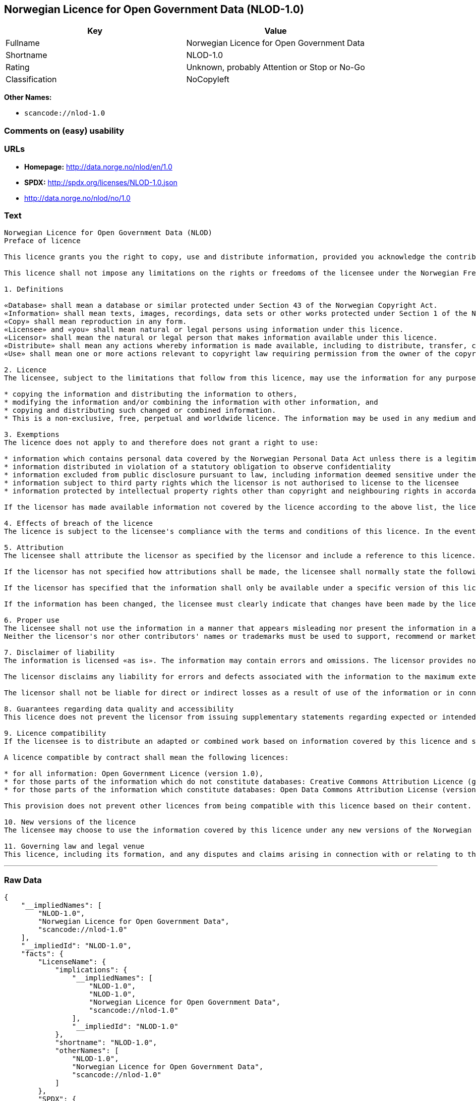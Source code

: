== Norwegian Licence for Open Government Data (NLOD-1.0)

[cols=",",options="header",]
|===
|Key |Value
|Fullname |Norwegian Licence for Open Government Data
|Shortname |NLOD-1.0
|Rating |Unknown, probably Attention or Stop or No-Go
|Classification |NoCopyleft
|===

*Other Names:*

* `+scancode://nlod-1.0+`

=== Comments on (easy) usability

=== URLs

* *Homepage:* http://data.norge.no/nlod/en/1.0
* *SPDX:* http://spdx.org/licenses/NLOD-1.0.json
* http://data.norge.no/nlod/no/1.0

=== Text

....
Norwegian Licence for Open Government Data (NLOD)
Preface of licence

This licence grants you the right to copy, use and distribute information, provided you acknowledge the contributors and comply with the terms and conditions stipulated in this licence. By using information made available under this licence, you accept the terms and conditions set forth in this licence. As set out in Section 7, the licensor disclaims any and all liability for the quality of the information and what the information is used for.

This licence shall not impose any limitations on the rights or freedoms of the licensee under the Norwegian Freedom of Information Act or any other legislation granting the general public a right of access to public sector information, or that follow from exemptions or limitations stipulated in the Norwegian Copyright Act. Further, the licence shall not impose any limitations on the licensee's freedom of expression recognized by law.

1. Definitions

«Database» shall mean a database or similar protected under Section 43 of the Norwegian Copyright Act. 
«Information» shall mean texts, images, recordings, data sets or other works protected under Section 1 of the Norwegian Copyright Act, or which are protected under provisions addressing what is referred to as «neighbouring rights» in Chapter 5 of the Norwegian Copyright Act (including databases and photographs), and which are distributed under this licence. 
«Copy» shall mean reproduction in any form. 
«Licensee» and «you» shall mean natural or legal persons using information under this licence. 
«Licensor» shall mean the natural or legal person that makes information available under this licence. 
«Distribute» shall mean any actions whereby information is made available, including to distribute, transfer, communicate, disperse, show, perform, sell, lend and rent. 
«Use» shall mean one or more actions relevant to copyright law requiring permission from the owner of the copyright.

2. Licence 
The licensee, subject to the limitations that follow from this licence, may use the information for any purpose and in all contexts, by:

* copying the information and distributing the information to others, 
* modifying the information and/or combining the information with other information, and 
* copying and distributing such changed or combined information. 
* This is a non-exclusive, free, perpetual and worldwide licence. The information may be used in any medium and format known today and/or which will become known in the future. The Licensee shall not sub-license or transfer this licence.

3. Exemptions 
The licence does not apply to and therefore does not grant a right to use:

* information which contains personal data covered by the Norwegian Personal Data Act unless there is a legitimate basis for the disclosure and further processing of the personal data 
* information distributed in violation of a statutory obligation to observe confidentiality 
* information excluded from public disclosure pursuant to law, including information deemed sensitive under the Norwegian National Security Act 
* information subject to third party rights which the licensor is not authorised to license to the licensee 
* information protected by intellectual property rights other than copyright and neighbouring rights in accordance with Chapter 5 of the Norwegian Copyright Act, such as trademarks, patents and design rights, but this does not entail an impediment to use information where the licensor's logo has been permanently integrated into the information or to attribute the origin of the information in accordance with the article below relating to attribution.

If the licensor has made available information not covered by the licence according to the above list, the licensee must cease all use of the information under the licence, and erase the information as soon as he or she becomes aware of or should have understood that the information is not covered by the licence.

4. Effects of breach of the licence 
The licence is subject to the licensee's compliance with the terms and conditions of this licence. In the event that the licensee commits a breach of this licence, this will entail that the licensee's right to use the information will be revoked immediately without further notice. In case of such a breach, the licensee must immediately and without further notice take measures to cause the infringement to end. Because the right to use the information has been terminated, the licensee must cease all use of the information by virtue of the licence.

5. Attribution 
The licensee shall attribute the licensor as specified by the licensor and include a reference to this licence. To the extent practically possible, the licensee shall provide a link to both this licence and the source of the information.

If the licensor has not specified how attributions shall be made, the licensee shall normally state the following: «Contains data under the Norwegian licence for Open Government data (NLOD) distributed by [name of licensor]».

If the licensor has specified that the information shall only be available under a specific version of this licence, cf. Section 10, the licensee shall also state this.

If the information has been changed, the licensee must clearly indicate that changes have been made by the licensee.

6. Proper use 
The licensee shall not use the information in a manner that appears misleading nor present the information in a distorted or incorrect manner. 
Neither the licensor's nor other contributors' names or trademarks must be used to support, recommend or market the licensee or any products or services using the information.

7. Disclaimer of liability 
The information is licensed «as is». The information may contain errors and omissions. The licensor provides no warranties, including relating to the content and relevance of the information.

The licensor disclaims any liability for errors and defects associated with the information to the maximum extent permitted by law.

The licensor shall not be liable for direct or indirect losses as a result of use of the information or in connection with copying or further distribution of the information.

8. Guarantees regarding data quality and accessibility 
This licence does not prevent the licensor from issuing supplementary statements regarding expected or intended data quality and accessibility. Such statements shall be regarded as indicative in nature and not binding on the part of the licensor. The disclaimers in Section 7 also apply in full for such indicative statements. Based on separate agreement, the licensor may provide guarantees and distribute the information on terms and conditions different from those set forth in this licence.

9. Licence compatibility 
If the licensee is to distribute an adapted or combined work based on information covered by this licence and some other work licensed under a licence compatible by contract, such distribution may be based on an appropriate licence compatible by contract, cf. the list below.

A licence compatible by contract shall mean the following licences:

* for all information: Open Government Licence (version 1.0), 
* for those parts of the information which do not constitute databases: Creative Commons Attribution Licence (generic version 1.0, 2.0, 2.5 and unported version 3.0) and Creative Commons Navngivelse 3.0 Norge, 
* for those parts of the information which constitute databases: Open Data Commons Attribution License (version 1.0).

This provision does not prevent other licences from being compatible with this licence based on their content.

10. New versions of the licence 
The licensee may choose to use the information covered by this licence under any new versions of the Norwegian licence for Open Government data (NLOD) issued by the responsible ministry (currently the Ministry of Government Administration, Reform and Church Affairs) when these versions are final and official, unless the licensor when making the information available under this licence specifically has stated that solely version 1.0 of this licence may be used.

11. Governing law and legal venue 
This licence, including its formation, and any disputes and claims arising in connection with or relating to this licence, shall be regulated by Norwegian law. The legal venue shall be the licensor's ordinary legal venue. The licensor may, with regard to intellectual proprietary rights, choose to pursue a claim at other competent legal venues and/or based on the laws of the country where the intellectual property rights are sought enforced.
....

'''''

=== Raw Data

....
{
    "__impliedNames": [
        "NLOD-1.0",
        "Norwegian Licence for Open Government Data",
        "scancode://nlod-1.0"
    ],
    "__impliedId": "NLOD-1.0",
    "facts": {
        "LicenseName": {
            "implications": {
                "__impliedNames": [
                    "NLOD-1.0",
                    "NLOD-1.0",
                    "Norwegian Licence for Open Government Data",
                    "scancode://nlod-1.0"
                ],
                "__impliedId": "NLOD-1.0"
            },
            "shortname": "NLOD-1.0",
            "otherNames": [
                "NLOD-1.0",
                "Norwegian Licence for Open Government Data",
                "scancode://nlod-1.0"
            ]
        },
        "SPDX": {
            "isSPDXLicenseDeprecated": false,
            "spdxFullName": "Norwegian Licence for Open Government Data",
            "spdxDetailsURL": "http://spdx.org/licenses/NLOD-1.0.json",
            "_sourceURL": "https://spdx.org/licenses/NLOD-1.0.html",
            "spdxLicIsOSIApproved": false,
            "spdxSeeAlso": [
                "http://data.norge.no/nlod/en/1.0"
            ],
            "_implications": {
                "__impliedNames": [
                    "NLOD-1.0",
                    "Norwegian Licence for Open Government Data"
                ],
                "__impliedId": "NLOD-1.0",
                "__isOsiApproved": false,
                "__impliedURLs": [
                    [
                        "SPDX",
                        "http://spdx.org/licenses/NLOD-1.0.json"
                    ],
                    [
                        null,
                        "http://data.norge.no/nlod/en/1.0"
                    ]
                ]
            },
            "spdxLicenseId": "NLOD-1.0"
        },
        "Scancode": {
            "otherUrls": [
                "http://data.norge.no/nlod/no/1.0"
            ],
            "homepageUrl": "http://data.norge.no/nlod/en/1.0",
            "shortName": "NLOD-1.0",
            "textUrls": null,
            "text": "Norwegian Licence for Open Government Data (NLOD)\nPreface of licence\n\nThis licence grants you the right to copy, use and distribute information, provided you acknowledge the contributors and comply with the terms and conditions stipulated in this licence. By using information made available under this licence, you accept the terms and conditions set forth in this licence. As set out in Section 7, the licensor disclaims any and all liability for the quality of the information and what the information is used for.\n\nThis licence shall not impose any limitations on the rights or freedoms of the licensee under the Norwegian Freedom of Information Act or any other legislation granting the general public a right of access to public sector information, or that follow from exemptions or limitations stipulated in the Norwegian Copyright Act. Further, the licence shall not impose any limitations on the licensee's freedom of expression recognized by law.\n\n1. Definitions\n\nÃÂ«DatabaseÃÂ» shall mean a database or similar protected under Section 43 of the Norwegian Copyright Act. \nÃÂ«InformationÃÂ» shall mean texts, images, recordings, data sets or other works protected under Section 1 of the Norwegian Copyright Act, or which are protected under provisions addressing what is referred to as ÃÂ«neighbouring rightsÃÂ» in Chapter 5 of the Norwegian Copyright Act (including databases and photographs), and which are distributed under this licence. \nÃÂ«CopyÃÂ» shall mean reproduction in any form. \nÃÂ«LicenseeÃÂ» and ÃÂ«youÃÂ» shall mean natural or legal persons using information under this licence. \nÃÂ«LicensorÃÂ» shall mean the natural or legal person that makes information available under this licence. \nÃÂ«DistributeÃÂ» shall mean any actions whereby information is made available, including to distribute, transfer, communicate, disperse, show, perform, sell, lend and rent. \nÃÂ«UseÃÂ» shall mean one or more actions relevant to copyright law requiring permission from the owner of the copyright.\n\n2. Licence \nThe licensee, subject to the limitations that follow from this licence, may use the information for any purpose and in all contexts, by:\n\n* copying the information and distributing the information to others, \n* modifying the information and/or combining the information with other information, and \n* copying and distributing such changed or combined information. \n* This is a non-exclusive, free, perpetual and worldwide licence. The information may be used in any medium and format known today and/or which will become known in the future. The Licensee shall not sub-license or transfer this licence.\n\n3. Exemptions \nThe licence does not apply to and therefore does not grant a right to use:\n\n* information which contains personal data covered by the Norwegian Personal Data Act unless there is a legitimate basis for the disclosure and further processing of the personal data \n* information distributed in violation of a statutory obligation to observe confidentiality \n* information excluded from public disclosure pursuant to law, including information deemed sensitive under the Norwegian National Security Act \n* information subject to third party rights which the licensor is not authorised to license to the licensee \n* information protected by intellectual property rights other than copyright and neighbouring rights in accordance with Chapter 5 of the Norwegian Copyright Act, such as trademarks, patents and design rights, but this does not entail an impediment to use information where the licensor's logo has been permanently integrated into the information or to attribute the origin of the information in accordance with the article below relating to attribution.\n\nIf the licensor has made available information not covered by the licence according to the above list, the licensee must cease all use of the information under the licence, and erase the information as soon as he or she becomes aware of or should have understood that the information is not covered by the licence.\n\n4. Effects of breach of the licence \nThe licence is subject to the licensee's compliance with the terms and conditions of this licence. In the event that the licensee commits a breach of this licence, this will entail that the licensee's right to use the information will be revoked immediately without further notice. In case of such a breach, the licensee must immediately and without further notice take measures to cause the infringement to end. Because the right to use the information has been terminated, the licensee must cease all use of the information by virtue of the licence.\n\n5. Attribution \nThe licensee shall attribute the licensor as specified by the licensor and include a reference to this licence. To the extent practically possible, the licensee shall provide a link to both this licence and the source of the information.\n\nIf the licensor has not specified how attributions shall be made, the licensee shall normally state the following: ÃÂ«Contains data under the Norwegian licence for Open Government data (NLOD) distributed by [name of licensor]ÃÂ».\n\nIf the licensor has specified that the information shall only be available under a specific version of this licence, cf. Section 10, the licensee shall also state this.\n\nIf the information has been changed, the licensee must clearly indicate that changes have been made by the licensee.\n\n6. Proper use \nThe licensee shall not use the information in a manner that appears misleading nor present the information in a distorted or incorrect manner. \nNeither the licensor's nor other contributors' names or trademarks must be used to support, recommend or market the licensee or any products or services using the information.\n\n7. Disclaimer of liability \nThe information is licensed ÃÂ«as isÃÂ». The information may contain errors and omissions. The licensor provides no warranties, including relating to the content and relevance of the information.\n\nThe licensor disclaims any liability for errors and defects associated with the information to the maximum extent permitted by law.\n\nThe licensor shall not be liable for direct or indirect losses as a result of use of the information or in connection with copying or further distribution of the information.\n\n8. Guarantees regarding data quality and accessibility \nThis licence does not prevent the licensor from issuing supplementary statements regarding expected or intended data quality and accessibility. Such statements shall be regarded as indicative in nature and not binding on the part of the licensor. The disclaimers in Section 7 also apply in full for such indicative statements. Based on separate agreement, the licensor may provide guarantees and distribute the information on terms and conditions different from those set forth in this licence.\n\n9. Licence compatibility \nIf the licensee is to distribute an adapted or combined work based on information covered by this licence and some other work licensed under a licence compatible by contract, such distribution may be based on an appropriate licence compatible by contract, cf. the list below.\n\nA licence compatible by contract shall mean the following licences:\n\n* for all information: Open Government Licence (version 1.0), \n* for those parts of the information which do not constitute databases: Creative Commons Attribution Licence (generic version 1.0, 2.0, 2.5 and unported version 3.0) and Creative Commons Navngivelse 3.0 Norge, \n* for those parts of the information which constitute databases: Open Data Commons Attribution License (version 1.0).\n\nThis provision does not prevent other licences from being compatible with this licence based on their content.\n\n10. New versions of the licence \nThe licensee may choose to use the information covered by this licence under any new versions of the Norwegian licence for Open Government data (NLOD) issued by the responsible ministry (currently the Ministry of Government Administration, Reform and Church Affairs) when these versions are final and official, unless the licensor when making the information available under this licence specifically has stated that solely version 1.0 of this licence may be used.\n\n11. Governing law and legal venue \nThis licence, including its formation, and any disputes and claims arising in connection with or relating to this licence, shall be regulated by Norwegian law. The legal venue shall be the licensor's ordinary legal venue. The licensor may, with regard to intellectual proprietary rights, choose to pursue a claim at other competent legal venues and/or based on the laws of the country where the intellectual property rights are sought enforced.",
            "category": "Permissive",
            "osiUrl": null,
            "owner": "Norway",
            "_sourceURL": "https://github.com/nexB/scancode-toolkit/blob/develop/src/licensedcode/data/licenses/nlod-1.0.yml",
            "key": "nlod-1.0",
            "name": "Norwegian Licence for Open Government Data",
            "spdxId": "NLOD-1.0",
            "_implications": {
                "__impliedNames": [
                    "scancode://nlod-1.0",
                    "NLOD-1.0",
                    "NLOD-1.0"
                ],
                "__impliedId": "NLOD-1.0",
                "__impliedCopyleft": [
                    [
                        "Scancode",
                        "NoCopyleft"
                    ]
                ],
                "__calculatedCopyleft": "NoCopyleft",
                "__impliedText": "Norwegian Licence for Open Government Data (NLOD)\nPreface of licence\n\nThis licence grants you the right to copy, use and distribute information, provided you acknowledge the contributors and comply with the terms and conditions stipulated in this licence. By using information made available under this licence, you accept the terms and conditions set forth in this licence. As set out in Section 7, the licensor disclaims any and all liability for the quality of the information and what the information is used for.\n\nThis licence shall not impose any limitations on the rights or freedoms of the licensee under the Norwegian Freedom of Information Act or any other legislation granting the general public a right of access to public sector information, or that follow from exemptions or limitations stipulated in the Norwegian Copyright Act. Further, the licence shall not impose any limitations on the licensee's freedom of expression recognized by law.\n\n1. Definitions\n\nÂ«DatabaseÂ» shall mean a database or similar protected under Section 43 of the Norwegian Copyright Act. \nÂ«InformationÂ» shall mean texts, images, recordings, data sets or other works protected under Section 1 of the Norwegian Copyright Act, or which are protected under provisions addressing what is referred to as Â«neighbouring rightsÂ» in Chapter 5 of the Norwegian Copyright Act (including databases and photographs), and which are distributed under this licence. \nÂ«CopyÂ» shall mean reproduction in any form. \nÂ«LicenseeÂ» and Â«youÂ» shall mean natural or legal persons using information under this licence. \nÂ«LicensorÂ» shall mean the natural or legal person that makes information available under this licence. \nÂ«DistributeÂ» shall mean any actions whereby information is made available, including to distribute, transfer, communicate, disperse, show, perform, sell, lend and rent. \nÂ«UseÂ» shall mean one or more actions relevant to copyright law requiring permission from the owner of the copyright.\n\n2. Licence \nThe licensee, subject to the limitations that follow from this licence, may use the information for any purpose and in all contexts, by:\n\n* copying the information and distributing the information to others, \n* modifying the information and/or combining the information with other information, and \n* copying and distributing such changed or combined information. \n* This is a non-exclusive, free, perpetual and worldwide licence. The information may be used in any medium and format known today and/or which will become known in the future. The Licensee shall not sub-license or transfer this licence.\n\n3. Exemptions \nThe licence does not apply to and therefore does not grant a right to use:\n\n* information which contains personal data covered by the Norwegian Personal Data Act unless there is a legitimate basis for the disclosure and further processing of the personal data \n* information distributed in violation of a statutory obligation to observe confidentiality \n* information excluded from public disclosure pursuant to law, including information deemed sensitive under the Norwegian National Security Act \n* information subject to third party rights which the licensor is not authorised to license to the licensee \n* information protected by intellectual property rights other than copyright and neighbouring rights in accordance with Chapter 5 of the Norwegian Copyright Act, such as trademarks, patents and design rights, but this does not entail an impediment to use information where the licensor's logo has been permanently integrated into the information or to attribute the origin of the information in accordance with the article below relating to attribution.\n\nIf the licensor has made available information not covered by the licence according to the above list, the licensee must cease all use of the information under the licence, and erase the information as soon as he or she becomes aware of or should have understood that the information is not covered by the licence.\n\n4. Effects of breach of the licence \nThe licence is subject to the licensee's compliance with the terms and conditions of this licence. In the event that the licensee commits a breach of this licence, this will entail that the licensee's right to use the information will be revoked immediately without further notice. In case of such a breach, the licensee must immediately and without further notice take measures to cause the infringement to end. Because the right to use the information has been terminated, the licensee must cease all use of the information by virtue of the licence.\n\n5. Attribution \nThe licensee shall attribute the licensor as specified by the licensor and include a reference to this licence. To the extent practically possible, the licensee shall provide a link to both this licence and the source of the information.\n\nIf the licensor has not specified how attributions shall be made, the licensee shall normally state the following: Â«Contains data under the Norwegian licence for Open Government data (NLOD) distributed by [name of licensor]Â».\n\nIf the licensor has specified that the information shall only be available under a specific version of this licence, cf. Section 10, the licensee shall also state this.\n\nIf the information has been changed, the licensee must clearly indicate that changes have been made by the licensee.\n\n6. Proper use \nThe licensee shall not use the information in a manner that appears misleading nor present the information in a distorted or incorrect manner. \nNeither the licensor's nor other contributors' names or trademarks must be used to support, recommend or market the licensee or any products or services using the information.\n\n7. Disclaimer of liability \nThe information is licensed Â«as isÂ». The information may contain errors and omissions. The licensor provides no warranties, including relating to the content and relevance of the information.\n\nThe licensor disclaims any liability for errors and defects associated with the information to the maximum extent permitted by law.\n\nThe licensor shall not be liable for direct or indirect losses as a result of use of the information or in connection with copying or further distribution of the information.\n\n8. Guarantees regarding data quality and accessibility \nThis licence does not prevent the licensor from issuing supplementary statements regarding expected or intended data quality and accessibility. Such statements shall be regarded as indicative in nature and not binding on the part of the licensor. The disclaimers in Section 7 also apply in full for such indicative statements. Based on separate agreement, the licensor may provide guarantees and distribute the information on terms and conditions different from those set forth in this licence.\n\n9. Licence compatibility \nIf the licensee is to distribute an adapted or combined work based on information covered by this licence and some other work licensed under a licence compatible by contract, such distribution may be based on an appropriate licence compatible by contract, cf. the list below.\n\nA licence compatible by contract shall mean the following licences:\n\n* for all information: Open Government Licence (version 1.0), \n* for those parts of the information which do not constitute databases: Creative Commons Attribution Licence (generic version 1.0, 2.0, 2.5 and unported version 3.0) and Creative Commons Navngivelse 3.0 Norge, \n* for those parts of the information which constitute databases: Open Data Commons Attribution License (version 1.0).\n\nThis provision does not prevent other licences from being compatible with this licence based on their content.\n\n10. New versions of the licence \nThe licensee may choose to use the information covered by this licence under any new versions of the Norwegian licence for Open Government data (NLOD) issued by the responsible ministry (currently the Ministry of Government Administration, Reform and Church Affairs) when these versions are final and official, unless the licensor when making the information available under this licence specifically has stated that solely version 1.0 of this licence may be used.\n\n11. Governing law and legal venue \nThis licence, including its formation, and any disputes and claims arising in connection with or relating to this licence, shall be regulated by Norwegian law. The legal venue shall be the licensor's ordinary legal venue. The licensor may, with regard to intellectual proprietary rights, choose to pursue a claim at other competent legal venues and/or based on the laws of the country where the intellectual property rights are sought enforced.",
                "__impliedURLs": [
                    [
                        "Homepage",
                        "http://data.norge.no/nlod/en/1.0"
                    ],
                    [
                        null,
                        "http://data.norge.no/nlod/no/1.0"
                    ]
                ]
            }
        }
    },
    "__impliedCopyleft": [
        [
            "Scancode",
            "NoCopyleft"
        ]
    ],
    "__calculatedCopyleft": "NoCopyleft",
    "__isOsiApproved": false,
    "__impliedText": "Norwegian Licence for Open Government Data (NLOD)\nPreface of licence\n\nThis licence grants you the right to copy, use and distribute information, provided you acknowledge the contributors and comply with the terms and conditions stipulated in this licence. By using information made available under this licence, you accept the terms and conditions set forth in this licence. As set out in Section 7, the licensor disclaims any and all liability for the quality of the information and what the information is used for.\n\nThis licence shall not impose any limitations on the rights or freedoms of the licensee under the Norwegian Freedom of Information Act or any other legislation granting the general public a right of access to public sector information, or that follow from exemptions or limitations stipulated in the Norwegian Copyright Act. Further, the licence shall not impose any limitations on the licensee's freedom of expression recognized by law.\n\n1. Definitions\n\nÂ«DatabaseÂ» shall mean a database or similar protected under Section 43 of the Norwegian Copyright Act. \nÂ«InformationÂ» shall mean texts, images, recordings, data sets or other works protected under Section 1 of the Norwegian Copyright Act, or which are protected under provisions addressing what is referred to as Â«neighbouring rightsÂ» in Chapter 5 of the Norwegian Copyright Act (including databases and photographs), and which are distributed under this licence. \nÂ«CopyÂ» shall mean reproduction in any form. \nÂ«LicenseeÂ» and Â«youÂ» shall mean natural or legal persons using information under this licence. \nÂ«LicensorÂ» shall mean the natural or legal person that makes information available under this licence. \nÂ«DistributeÂ» shall mean any actions whereby information is made available, including to distribute, transfer, communicate, disperse, show, perform, sell, lend and rent. \nÂ«UseÂ» shall mean one or more actions relevant to copyright law requiring permission from the owner of the copyright.\n\n2. Licence \nThe licensee, subject to the limitations that follow from this licence, may use the information for any purpose and in all contexts, by:\n\n* copying the information and distributing the information to others, \n* modifying the information and/or combining the information with other information, and \n* copying and distributing such changed or combined information. \n* This is a non-exclusive, free, perpetual and worldwide licence. The information may be used in any medium and format known today and/or which will become known in the future. The Licensee shall not sub-license or transfer this licence.\n\n3. Exemptions \nThe licence does not apply to and therefore does not grant a right to use:\n\n* information which contains personal data covered by the Norwegian Personal Data Act unless there is a legitimate basis for the disclosure and further processing of the personal data \n* information distributed in violation of a statutory obligation to observe confidentiality \n* information excluded from public disclosure pursuant to law, including information deemed sensitive under the Norwegian National Security Act \n* information subject to third party rights which the licensor is not authorised to license to the licensee \n* information protected by intellectual property rights other than copyright and neighbouring rights in accordance with Chapter 5 of the Norwegian Copyright Act, such as trademarks, patents and design rights, but this does not entail an impediment to use information where the licensor's logo has been permanently integrated into the information or to attribute the origin of the information in accordance with the article below relating to attribution.\n\nIf the licensor has made available information not covered by the licence according to the above list, the licensee must cease all use of the information under the licence, and erase the information as soon as he or she becomes aware of or should have understood that the information is not covered by the licence.\n\n4. Effects of breach of the licence \nThe licence is subject to the licensee's compliance with the terms and conditions of this licence. In the event that the licensee commits a breach of this licence, this will entail that the licensee's right to use the information will be revoked immediately without further notice. In case of such a breach, the licensee must immediately and without further notice take measures to cause the infringement to end. Because the right to use the information has been terminated, the licensee must cease all use of the information by virtue of the licence.\n\n5. Attribution \nThe licensee shall attribute the licensor as specified by the licensor and include a reference to this licence. To the extent practically possible, the licensee shall provide a link to both this licence and the source of the information.\n\nIf the licensor has not specified how attributions shall be made, the licensee shall normally state the following: Â«Contains data under the Norwegian licence for Open Government data (NLOD) distributed by [name of licensor]Â».\n\nIf the licensor has specified that the information shall only be available under a specific version of this licence, cf. Section 10, the licensee shall also state this.\n\nIf the information has been changed, the licensee must clearly indicate that changes have been made by the licensee.\n\n6. Proper use \nThe licensee shall not use the information in a manner that appears misleading nor present the information in a distorted or incorrect manner. \nNeither the licensor's nor other contributors' names or trademarks must be used to support, recommend or market the licensee or any products or services using the information.\n\n7. Disclaimer of liability \nThe information is licensed Â«as isÂ». The information may contain errors and omissions. The licensor provides no warranties, including relating to the content and relevance of the information.\n\nThe licensor disclaims any liability for errors and defects associated with the information to the maximum extent permitted by law.\n\nThe licensor shall not be liable for direct or indirect losses as a result of use of the information or in connection with copying or further distribution of the information.\n\n8. Guarantees regarding data quality and accessibility \nThis licence does not prevent the licensor from issuing supplementary statements regarding expected or intended data quality and accessibility. Such statements shall be regarded as indicative in nature and not binding on the part of the licensor. The disclaimers in Section 7 also apply in full for such indicative statements. Based on separate agreement, the licensor may provide guarantees and distribute the information on terms and conditions different from those set forth in this licence.\n\n9. Licence compatibility \nIf the licensee is to distribute an adapted or combined work based on information covered by this licence and some other work licensed under a licence compatible by contract, such distribution may be based on an appropriate licence compatible by contract, cf. the list below.\n\nA licence compatible by contract shall mean the following licences:\n\n* for all information: Open Government Licence (version 1.0), \n* for those parts of the information which do not constitute databases: Creative Commons Attribution Licence (generic version 1.0, 2.0, 2.5 and unported version 3.0) and Creative Commons Navngivelse 3.0 Norge, \n* for those parts of the information which constitute databases: Open Data Commons Attribution License (version 1.0).\n\nThis provision does not prevent other licences from being compatible with this licence based on their content.\n\n10. New versions of the licence \nThe licensee may choose to use the information covered by this licence under any new versions of the Norwegian licence for Open Government data (NLOD) issued by the responsible ministry (currently the Ministry of Government Administration, Reform and Church Affairs) when these versions are final and official, unless the licensor when making the information available under this licence specifically has stated that solely version 1.0 of this licence may be used.\n\n11. Governing law and legal venue \nThis licence, including its formation, and any disputes and claims arising in connection with or relating to this licence, shall be regulated by Norwegian law. The legal venue shall be the licensor's ordinary legal venue. The licensor may, with regard to intellectual proprietary rights, choose to pursue a claim at other competent legal venues and/or based on the laws of the country where the intellectual property rights are sought enforced.",
    "__impliedURLs": [
        [
            "SPDX",
            "http://spdx.org/licenses/NLOD-1.0.json"
        ],
        [
            null,
            "http://data.norge.no/nlod/en/1.0"
        ],
        [
            "Homepage",
            "http://data.norge.no/nlod/en/1.0"
        ],
        [
            null,
            "http://data.norge.no/nlod/no/1.0"
        ]
    ]
}
....